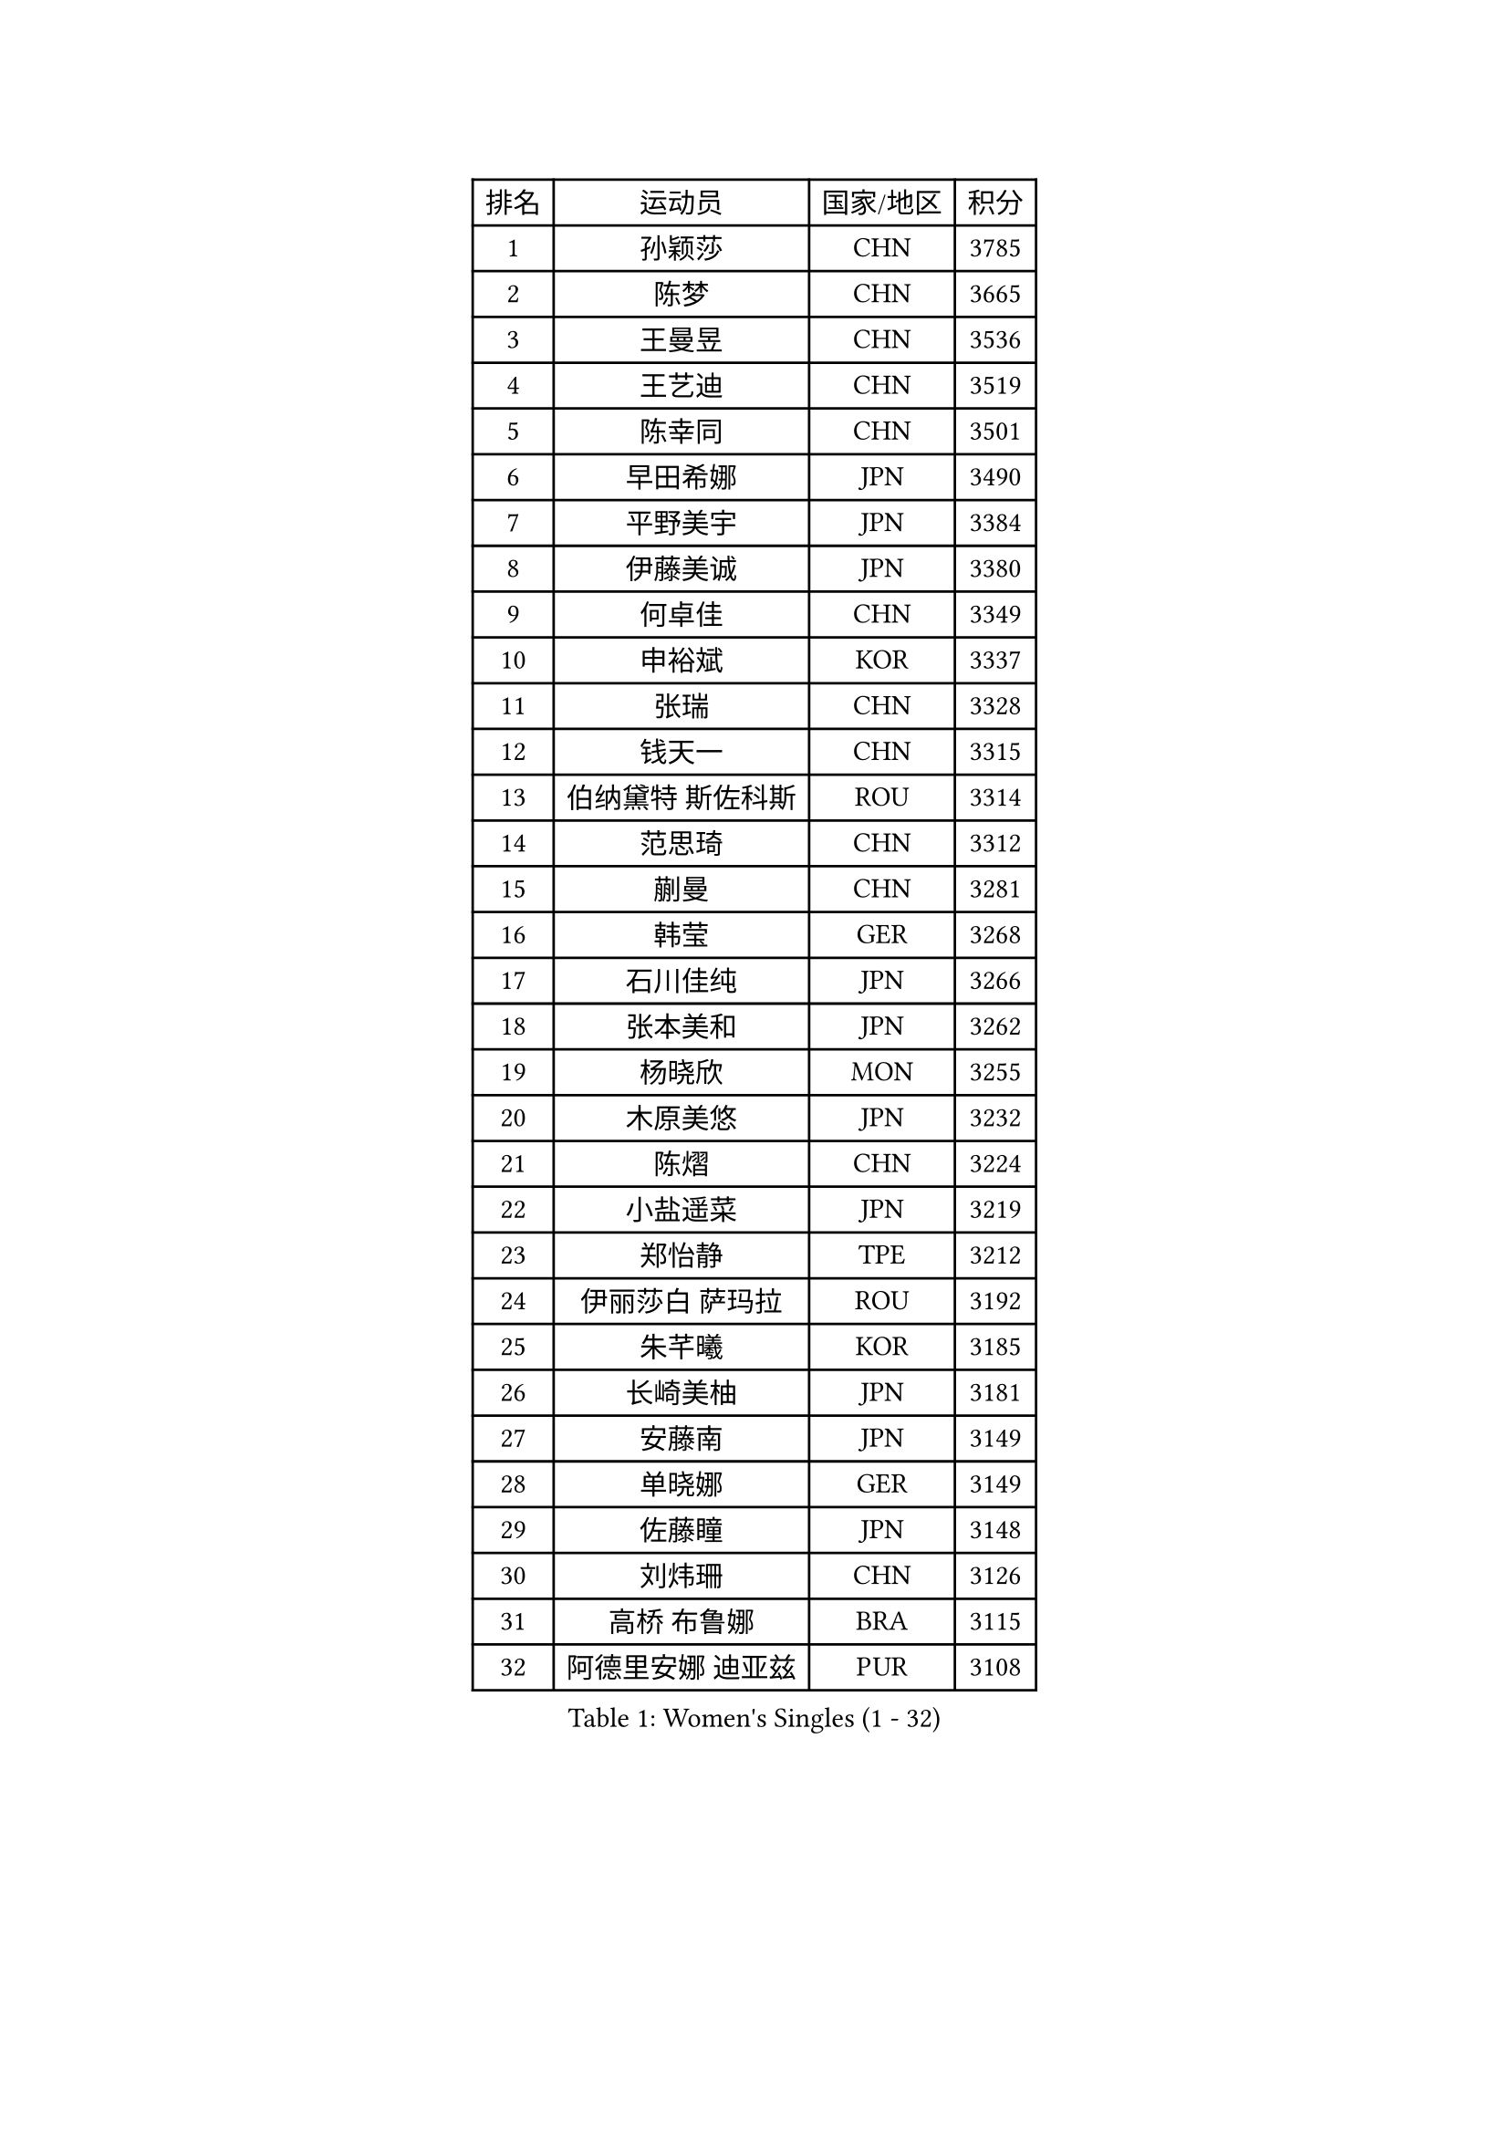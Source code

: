 
#set text(font: ("Courier New", "NSimSun"))
#figure(
  caption: "Women's Singles (1 - 32)",
    table(
      columns: 4,
      [排名], [运动员], [国家/地区], [积分],
      [1], [孙颖莎], [CHN], [3785],
      [2], [陈梦], [CHN], [3665],
      [3], [王曼昱], [CHN], [3536],
      [4], [王艺迪], [CHN], [3519],
      [5], [陈幸同], [CHN], [3501],
      [6], [早田希娜], [JPN], [3490],
      [7], [平野美宇], [JPN], [3384],
      [8], [伊藤美诚], [JPN], [3380],
      [9], [何卓佳], [CHN], [3349],
      [10], [申裕斌], [KOR], [3337],
      [11], [张瑞], [CHN], [3328],
      [12], [钱天一], [CHN], [3315],
      [13], [伯纳黛特 斯佐科斯], [ROU], [3314],
      [14], [范思琦], [CHN], [3312],
      [15], [蒯曼], [CHN], [3281],
      [16], [韩莹], [GER], [3268],
      [17], [石川佳纯], [JPN], [3266],
      [18], [张本美和], [JPN], [3262],
      [19], [杨晓欣], [MON], [3255],
      [20], [木原美悠], [JPN], [3232],
      [21], [陈熠], [CHN], [3224],
      [22], [小盐遥菜], [JPN], [3219],
      [23], [郑怡静], [TPE], [3212],
      [24], [伊丽莎白 萨玛拉], [ROU], [3192],
      [25], [朱芊曦], [KOR], [3185],
      [26], [长崎美柚], [JPN], [3181],
      [27], [安藤南], [JPN], [3149],
      [28], [单晓娜], [GER], [3149],
      [29], [佐藤瞳], [JPN], [3148],
      [30], [刘炜珊], [CHN], [3126],
      [31], [高桥 布鲁娜], [BRA], [3115],
      [32], [阿德里安娜 迪亚兹], [PUR], [3108],
    )
  )#pagebreak()

#set text(font: ("Courier New", "NSimSun"))
#figure(
  caption: "Women's Singles (33 - 64)",
    table(
      columns: 4,
      [排名], [运动员], [国家/地区], [积分],
      [33], [石洵瑶], [CHN], [3090],
      [34], [郭雨涵], [CHN], [3087],
      [35], [BERGSTROM Linda], [SWE], [3085],
      [36], [森樱], [JPN], [3082],
      [37], [BATRA Manika], [IND], [3082],
      [38], [徐孝元], [KOR], [3082],
      [39], [李时温], [KOR], [3076],
      [40], [覃予萱], [CHN], [3075],
      [41], [朱成竹], [HKG], [3065],
      [42], [田志希], [KOR], [3064],
      [43], [刘佳], [AUT], [3063],
      [44], [倪夏莲], [LUX], [3060],
      [45], [曾尖], [SGP], [3056],
      [46], [王晓彤], [CHN], [3054],
      [47], [KIM Hayeong], [KOR], [3051],
      [48], [袁嘉楠], [FRA], [3048],
      [49], [傅玉], [POR], [3048],
      [50], [XU Yi], [CHN], [3042],
      [51], [索菲亚 波尔卡诺娃], [AUT], [3040],
      [52], [SAWETTABUT Suthasini], [THA], [3037],
      [53], [LEE Eunhye], [KOR], [3027],
      [54], [妮娜 米特兰姆], [GER], [3026],
      [55], [梁夏银], [KOR], [3026],
      [56], [PAVADE Prithika], [FRA], [3015],
      [57], [QI Fei], [CHN], [3004],
      [58], [吴洋晨], [CHN], [2996],
      [59], [崔孝珠], [KOR], [2982],
      [60], [DRAGOMAN Andreea], [ROU], [2968],
      [61], [KIM Nayeong], [KOR], [2963],
      [62], [FAN Shuhan], [CHN], [2951],
      [63], [杜凯琹], [HKG], [2946],
      [64], [YANG Yiyun], [CHN], [2936],
    )
  )#pagebreak()

#set text(font: ("Courier New", "NSimSun"))
#figure(
  caption: "Women's Singles (65 - 96)",
    table(
      columns: 4,
      [排名], [运动员], [国家/地区], [积分],
      [65], [SASAO Asuka], [JPN], [2934],
      [66], [SHAO Jieni], [POR], [2924],
      [67], [张安], [USA], [2919],
      [68], [陈思羽], [TPE], [2913],
      [69], [韩菲儿], [CHN], [2910],
      [70], [KIM Byeolnim], [KOR], [2907],
      [71], [边宋京], [PRK], [2905],
      [72], [BRATEYKO Solomiya], [UKR], [2898],
      [73], [PARANANG Orawan], [THA], [2893],
      [74], [PESOTSKA Margaryta], [UKR], [2883],
      [75], [DIACONU Adina], [ROU], [2882],
      [76], [LIU Hsing-Yin], [TPE], [2881],
      [77], [#text(gray, "SOO Wai Yam Minnie")], [HKG], [2880],
      [78], [MUKHERJEE Sutirtha], [IND], [2879],
      [79], [XIAO Maria], [ESP], [2875],
      [80], [BAJOR Natalia], [POL], [2874],
      [81], [王 艾米], [USA], [2873],
      [82], [ZONG Geman], [CHN], [2868],
      [83], [MUKHERJEE Ayhika], [IND], [2858],
      [84], [LI Yu-Jhun], [TPE], [2850],
      [85], [WINTER Sabine], [GER], [2846],
      [86], [HUANG Yi-Hua], [TPE], [2844],
      [87], [CHIEN Tung-Chuan], [TPE], [2843],
      [88], [CIOBANU Irina], [ROU], [2842],
      [89], [WAN Yuan], [GER], [2840],
      [90], [KAMATH Archana Girish], [IND], [2839],
      [91], [HAPONOVA Hanna], [UKR], [2836],
      [92], [AKULA Sreeja], [IND], [2834],
      [93], [YANG Huijing], [CHN], [2830],
      [94], [EERLAND Britt], [NED], [2828],
      [95], [ZARIF Audrey], [FRA], [2827],
      [96], [GUISNEL Oceane], [FRA], [2813],
    )
  )#pagebreak()

#set text(font: ("Courier New", "NSimSun"))
#figure(
  caption: "Women's Singles (97 - 128)",
    table(
      columns: 4,
      [排名], [运动员], [国家/地区], [积分],
      [97], [CHANG Li Sian Alice], [MAS], [2813],
      [98], [GODA Hana], [EGY], [2813],
      [99], [MADARASZ Dora], [HUN], [2812],
      [100], [NOMURA Moe], [JPN], [2805],
      [101], [MALOBABIC Ivana], [CRO], [2802],
      [102], [SU Pei-Ling], [TPE], [2799],
      [103], [LI Yake], [CHN], [2798],
      [104], [CHASSELIN Pauline], [FRA], [2797],
      [105], [张默], [CAN], [2791],
      [106], [GHORPADE Yashaswini], [IND], [2788],
      [107], [ZHANG Xiangyu], [CHN], [2787],
      [108], [POTA Georgina], [HUN], [2786],
      [109], [YOON Hyobin], [KOR], [2780],
      [110], [KALLBERG Christina], [SWE], [2778],
      [111], [LUTZ Charlotte], [FRA], [2777],
      [112], [SURJAN Sabina], [SRB], [2777],
      [113], [LIU Yangzi], [AUS], [2775],
      [114], [MESHREF Dina], [EGY], [2772],
      [115], [#text(gray, "MIGOT Marie")], [FRA], [2772],
      [116], [KAUFMANN Annett], [GER], [2768],
      [117], [AKAE Kaho], [JPN], [2764],
      [118], [CHEN Ying-Chen], [TPE], [2750],
      [119], [LUTZ Camille], [FRA], [2748],
      [120], [RAKOVAC Lea], [CRO], [2748],
      [121], [CHENG Hsien-Tzu], [TPE], [2744],
      [122], [YEH Yi-Tian], [TPE], [2744],
      [123], [SAWETTABUT Jinnipa], [THA], [2743],
      [124], [#text(gray, "LI Yuqi")], [CHN], [2739],
      [125], [ZAHARIA Elena], [ROU], [2733],
      [126], [SCHREINER Franziska], [GER], [2730],
      [127], [HUANG Yu-Jie], [TPE], [2729],
      [128], [DE NUTTE Sarah], [LUX], [2728],
    )
  )